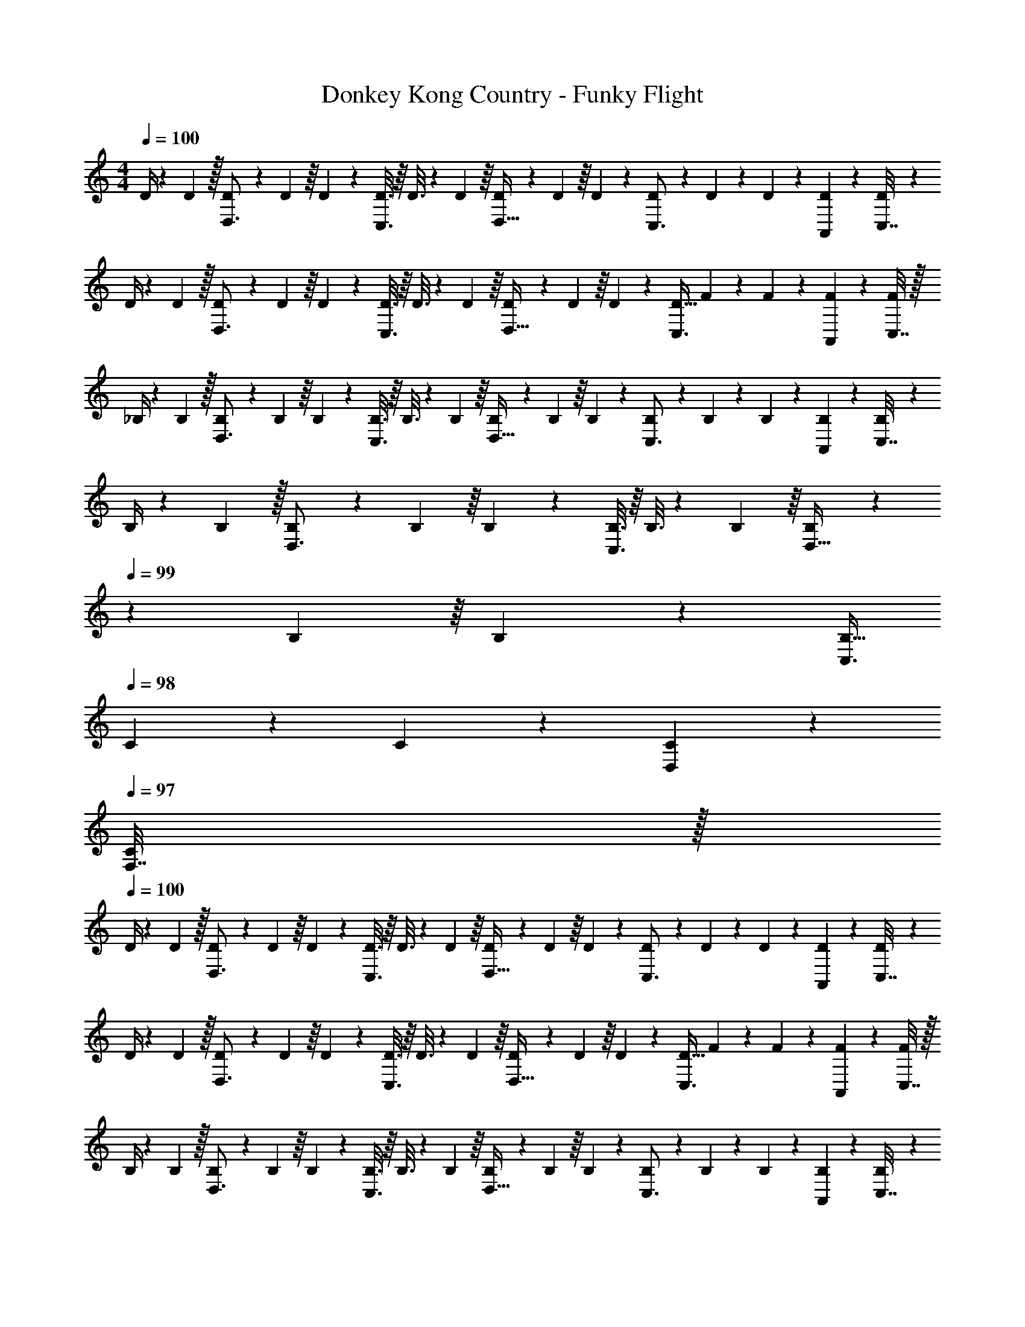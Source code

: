 X: 1
T: Donkey Kong Country - Funky Flight
Z: ABC Generated by Starbound Composer
L: 1/4
M: 4/4
Q: 1/4=100
K: C
D/4 z/24 D5/24 z/32 [D55/288D,3/4] z/18 D55/288 z/16 D55/288 z17/288 [D3/16C,3/4] z/16 D3/16 z17/288 D55/288 z/16 [D55/288D,23/32] z/18 D55/288 z/16 D41/224 z/28 [D3/14C,3/4] z/28 D3/14 z/28 D5/24 z/24 [D/5A,,2/9] z/20 [D/5C,7/32] z/20 
D/4 z/24 D5/24 z/32 [D55/288D,3/4] z/18 D55/288 z/16 D55/288 z17/288 [D3/16C,3/4] z/16 D3/16 z17/288 D55/288 z/16 [D55/288D,23/32] z/18 D55/288 z/16 D41/224 z/28 [z/4D9/32C,3/4] F3/14 z/28 F5/24 z/24 [F/5A,,2/9] z/20 [C,7/32F/4] z/32 
_B,/4 z/24 B,5/24 z/32 [B,55/288D,3/4] z/18 B,55/288 z/16 B,55/288 z17/288 [B,3/16C,3/4] z/16 B,3/16 z17/288 B,55/288 z/16 [B,55/288D,23/32] z/18 B,55/288 z/16 B,41/224 z/28 [B,3/14C,3/4] z/28 B,3/14 z/28 B,5/24 z/24 [B,/5A,,2/9] z/20 [B,/5C,7/32] z/20 
B,/4 z/24 B,5/24 z/32 [B,55/288D,3/4] z/18 B,55/288 z/16 B,55/288 z17/288 [B,3/16C,3/4] z/16 B,3/16 z17/288 B,55/288 z/16 [B,55/288D,23/32] z/36 
Q: 1/4=99
z/36 B,55/288 z/16 B,41/224 z/28 [z/4B,9/32C,3/4] 
Q: 1/4=98
C3/14 z/28 C5/24 z/24 [C/5D,2/9] z/20 
Q: 1/4=97
[F,7/32C/4] z/32 
Q: 1/4=100
D/4 z/24 D5/24 z/32 [D55/288D,3/4] z/18 D55/288 z/16 D55/288 z17/288 [D3/16C,3/4] z/16 D3/16 z17/288 D55/288 z/16 [D55/288D,23/32] z/18 D55/288 z/16 D41/224 z/28 [D3/14C,3/4] z/28 D3/14 z/28 D5/24 z/24 [D/5A,,2/9] z/20 [D/5C,7/32] z/20 
D/4 z/24 D5/24 z/32 [D55/288D,3/4] z/18 D55/288 z/16 D55/288 z17/288 [D3/16C,3/4] z/16 D3/16 z17/288 D55/288 z/16 [D55/288D,23/32] z/18 D55/288 z/16 D41/224 z/28 [z/4D9/32C,3/4] F3/14 z/28 F5/24 z/24 [F/5A,,2/9] z/20 [C,7/32F/4] z/32 
B,/4 z/24 B,5/24 z/32 [B,55/288D,3/4] z/18 B,55/288 z/16 B,55/288 z17/288 [B,3/16C,3/4] z/16 B,3/16 z17/288 B,55/288 z/16 [B,55/288D,23/32] z/18 B,55/288 z/16 B,41/224 z/28 [B,3/14C,3/4] z/28 B,3/14 z/28 B,5/24 z/24 [B,/5A,,2/9] z/20 [B,/5C,7/32] z/20 
B,/4 z/24 B,5/24 z/32 [B,55/288D,3/4] z/18 B,55/288 z/16 B,55/288 z17/288 [B,3/16C,3/4] z/16 B,3/16 z17/288 B,55/288 z/16 [B,55/288D,23/32] z/36 
Q: 1/4=99
z/36 B,55/288 z/16 B,41/224 z/28 [z/4B,9/32C,3/4] 
Q: 1/4=98
C3/14 z/28 C5/24 z/24 [C/5D,2/9] z/20 
Q: 1/4=97
[F,7/32C/4] z/32 
Q: 1/4=100
[z17/32d33/32] D,,15/32 z17/32 [d15/32D,,15/32] z17/32 [c7/16D,,7/16] z17/32 [d15/32D,,15/32] z9/16 
[d15/32D,,15/32] z17/32 [c15/32D,,15/32] z/32 [z/d31/32] D,,7/16 z/32 [F,,15/32c] z17/32 [z17/32_B33/32] 
_B,,,15/32 z17/32 [B15/32B,,,15/32] z17/32 [A7/16B,,,7/16] z17/32 [B15/32B,,,15/32] z9/16 
[B15/32B,,,15/32] z17/32 [A15/32B,,,15/32] z/32 [z/G31/32] B,,,7/16 z/32 [z/A] C,,15/32 z/32 [z17/32d33/32] 
D,,15/32 z17/32 [d15/32D,,15/32] z17/32 [c7/16D,,7/16] z17/32 [d15/32D,,15/32] z9/16 
[d15/32D,,15/32] z17/32 [c15/32D,,15/32] z/32 [z/d31/32] D,,7/16 z/32 [F,,15/32c] z17/32 [z17/32B33/32] 
B,,,15/32 z17/32 [B15/32B,,,15/32] z17/32 [A7/16B,,,7/16] z17/32 [G15/32B,,,15/32] z9/16 
B,,,15/32 z17/32 B,,,15/32 z17/32 B,,,7/16 z17/32 C,,15/32 z/32 [D,/4d33/32] z/24 D,5/24 z/32 
D,55/288 z/18 D,55/288 z/16 D,55/288 z17/288 D,3/16 z/16 [D,3/16d15/32] z17/288 D,55/288 z/16 D,55/288 z/18 D,55/288 z/16 [D,41/224c7/16] z/28 D,3/14 z/28 D,3/14 z/28 D,5/24 z/24 [D,/5d15/32] z/20 D,/5 z/20 D,/4 z/24 D,5/24 z/32 
[D,55/288d15/32] z/18 D,55/288 z/16 D,55/288 z17/288 D,3/16 z/16 [D,3/16c15/32] z17/288 D,55/288 z/16 [D,55/288d31/32] z/36 
Q: 1/4=99
z/36 D,55/288 z/16 D,41/224 z/28 
Q: 1/4=98
[z/4D,9/32] [F,3/14c] z/28 
Q: 1/4=97
F,5/24 z/24 F,/5 z/20 
Q: 1/4=96
F,/4 [_B,,/4B33/32] 
Q: 1/4=100
z/24 B,,5/24 z/32 
B,,55/288 z/18 B,,55/288 z/16 B,,55/288 z17/288 B,,3/16 z/16 [B,,3/16B15/32] z17/288 B,,55/288 z/16 B,,55/288 z/18 B,,55/288 z/16 [B,,41/224A7/16] z/28 B,,3/14 z/28 B,,3/14 z/28 B,,5/24 z/24 [B,,/5B15/32] z/20 B,,/5 z/20 B,,/4 z/24 B,,5/24 z/32 
[B,,55/288B15/32] z/18 B,,55/288 z/16 B,,55/288 z17/288 B,,3/16 z/16 [B,,3/16A15/32] z17/288 B,,55/288 z/16 [B,,55/288G31/32] z/18 B,,55/288 z/16 B,,41/224 z/28 [z/4B,,9/32] [C,3/14A] z/28 C,5/24 z/24 C,/5 z/20 C,/4 [D,/4d33/32] z/24 D,5/24 z/32 
D,55/288 z/18 D,55/288 z/16 D,55/288 z17/288 D,3/16 z/16 [D,3/16d15/32] z17/288 D,55/288 z/16 D,55/288 z/18 D,55/288 z/16 [D,41/224c7/16] z/28 D,3/14 z/28 D,3/14 z/28 D,5/24 z/24 [D,/5d15/32] z/20 D,/5 z/20 D,/4 z/24 D,5/24 z/32 
[D,55/288d15/32] z/18 D,55/288 z/16 D,55/288 z17/288 D,3/16 z/16 [D,3/16c15/32] z17/288 D,55/288 z/16 [D,55/288d31/32] z/36 
Q: 1/4=99
z/36 D,55/288 z/16 D,41/224 z/28 
Q: 1/4=98
[z/4D,9/32] [F,3/14c] z/28 
Q: 1/4=97
F,5/24 z/24 F,/5 z/20 
Q: 1/4=96
F,/4 [B,,/4B33/32] 
Q: 1/4=100
z/24 B,,5/24 z/32 
B,,55/288 z/18 B,,55/288 z/16 B,,55/288 z17/288 B,,3/16 z/16 [B,,3/16B15/32] z17/288 B,,55/288 z/16 B,,55/288 z/18 B,,55/288 z/16 [B,,41/224A7/16] z/28 B,,3/14 z/28 B,,3/14 z/28 B,,5/24 z/24 [B,,/5G15/32] z/20 B,,/5 z/20 B,,/4 z/24 B,,5/24 z/32 
B,,55/288 z/18 B,,55/288 z/16 B,,55/288 z17/288 B,,3/16 z/16 B,,3/16 z17/288 B,,55/288 z/16 B,,55/288 z/18 B,,55/288 z/16 B,,41/224 z/28 [z/4B,,9/32] C,3/14 z/28 C,5/24 z/24 C,/5 z/20 C,/4 D/4 z/24 D5/24 z/32 
[D55/288D,3/4] z/18 D55/288 z/16 D55/288 z17/288 [D3/16C,3/4] z/16 D3/16 z17/288 D55/288 z/16 [D55/288D,23/32] z/18 D55/288 z/16 D41/224 z/28 [D3/14C,3/4] z/28 D3/14 z/28 D5/24 z/24 [D/5A,,2/9] z/20 [D/5C,7/32] z/20 D/4 z/24 D5/24 z/32 
[D55/288D,3/4] z/18 D55/288 z/16 D55/288 z17/288 [D3/16C,3/4] z/16 D3/16 z17/288 D55/288 z/16 [D55/288D,23/32] z/18 D55/288 z/16 D41/224 z/28 [z/4D9/32C,3/4] F3/14 z/28 F5/24 z/24 [F/5A,,2/9] z/20 [C,7/32F/4] z/32 B,/4 z/24 B,5/24 z/32 
[B,55/288D,3/4] z/18 B,55/288 z/16 B,55/288 z17/288 [B,3/16C,3/4] z/16 B,3/16 z17/288 B,55/288 z/16 [B,55/288D,23/32] z/18 B,55/288 z/16 B,41/224 z/28 [B,3/14C,3/4] z/28 B,3/14 z/28 B,5/24 z/24 [B,/5A,,2/9] z/20 [B,/5C,7/32] z/20 B,/4 z/24 B,5/24 z/32 
[B,55/288D,3/4] z/18 B,55/288 z/16 B,55/288 z17/288 [B,3/16C,3/4] z/16 B,3/16 z17/288 B,55/288 z/16 [B,55/288D,23/32] z/36 
Q: 1/4=99
z/36 B,55/288 z/16 B,41/224 z/28 [z/4B,9/32C,3/4] 
Q: 1/4=98
C3/14 z/28 C5/24 z/24 [C/5D,2/9] z/20 
Q: 1/4=97
[F,7/32C/4] z/32 
Q: 1/4=100
D/4 z/24 D5/24 z/32 
[D55/288D,3/4] z/18 D55/288 z/16 D55/288 z17/288 [D3/16C,3/4] z/16 D3/16 z17/288 D55/288 z/16 [D55/288D,23/32] z/18 D55/288 z/16 D41/224 z/28 [D3/14C,3/4] z/28 D3/14 z/28 D5/24 z/24 [D/5A,,2/9] z/20 [D/5C,7/32] z/20 D/4 z/24 D5/24 z/32 
[D55/288D,3/4] z/18 D55/288 z/16 D55/288 z17/288 [D3/16C,3/4] z/16 D3/16 z17/288 D55/288 z/16 [D55/288D,23/32] z/18 D55/288 z/16 D41/224 z/28 [z/4D9/32C,3/4] F3/14 z/28 F5/24 z/24 [F/5A,,2/9] z/20 [C,7/32F/4] z/32 B,/4 z/24 B,5/24 z/32 
[B,55/288D,3/4] z/18 B,55/288 z/16 B,55/288 z17/288 [B,3/16C,3/4] z/16 B,3/16 z17/288 B,55/288 z/16 [B,55/288D,23/32] z/18 B,55/288 z/16 B,41/224 z/28 [B,3/14C,3/4] z/28 B,3/14 z/28 B,5/24 z/24 [B,/5A,,2/9] z/20 [B,/5C,7/32] z/20 B,/4 z/24 B,5/24 z/32 
[B,55/288D,3/4] z/18 B,55/288 z/16 B,55/288 z17/288 [B,3/16C,3/4] z/16 B,3/16 z17/288 B,55/288 z/16 [B,55/288D,23/32] z/36 
Q: 1/4=99
z/36 B,55/288 z/16 B,41/224 z/28 [z/4B,9/32C,3/4] 
Q: 1/4=98
C3/14 z/28 C5/24 z/24 [C/5D,2/9] z/20 
Q: 1/4=97
[F,7/32C/4] z/32 
Q: 1/4=100
[z17/32d33/32] 
D,,15/32 z17/32 [d15/32D,,15/32] z17/32 [c7/16D,,7/16] z17/32 [d15/32D,,15/32] z9/16 
[d15/32D,,15/32] z17/32 [c15/32D,,15/32] z/32 [z/d31/32] D,,7/16 z/32 [F,,15/32c] z17/32 [z17/32B33/32] 
B,,,15/32 z17/32 [B15/32B,,,15/32] z17/32 [A7/16B,,,7/16] z17/32 [B15/32B,,,15/32] z9/16 
[B15/32B,,,15/32] z17/32 [A15/32B,,,15/32] z/32 [z/G31/32] B,,,7/16 z/32 [z/A] C,,15/32 z/32 [z17/32d33/32] 
D,,15/32 z17/32 [d15/32D,,15/32] z17/32 [c7/16D,,7/16] z17/32 [d15/32D,,15/32] z9/16 
[d15/32D,,15/32] z17/32 [c15/32D,,15/32] z/32 [z/d31/32] D,,7/16 z/32 [F,,15/32c] z17/32 [z17/32B33/32] 
B,,,15/32 z17/32 [B15/32B,,,15/32] z17/32 [A7/16B,,,7/16] z17/32 [G15/32B,,,15/32] z9/16 
B,,,15/32 z17/32 B,,,15/32 z17/32 B,,,7/16 z17/32 C,,15/32 z/32 [D,/4d33/32] z/24 D,5/24 z/32 
D,55/288 z/18 D,55/288 z/16 D,55/288 z17/288 D,3/16 z/16 [D,3/16d15/32] z17/288 D,55/288 z/16 D,55/288 z/18 D,55/288 z/16 [D,41/224c7/16] z/28 D,3/14 z/28 D,3/14 z/28 D,5/24 z/24 [D,/5d15/32] z/20 D,/5 z/20 D,/4 z/24 D,5/24 z/32 
[D,55/288d15/32] z/18 D,55/288 z/16 D,55/288 z17/288 D,3/16 z/16 [D,3/16c15/32] z17/288 D,55/288 z/16 [D,55/288d31/32] z/36 
Q: 1/4=99
z/36 D,55/288 z/16 D,41/224 z/28 
Q: 1/4=98
[z/4D,9/32] [F,3/14c] z/28 
Q: 1/4=97
F,5/24 z/24 F,/5 z/20 
Q: 1/4=96
F,/4 [B,,/4B33/32] 
Q: 1/4=100
z/24 B,,5/24 z/32 
B,,55/288 z/18 B,,55/288 z/16 B,,55/288 z17/288 B,,3/16 z/16 [B,,3/16B15/32] z17/288 B,,55/288 z/16 B,,55/288 z/18 B,,55/288 z/16 [B,,41/224A7/16] z/28 B,,3/14 z/28 B,,3/14 z/28 B,,5/24 z/24 [B,,/5B15/32] z/20 B,,/5 z/20 B,,/4 z/24 B,,5/24 z/32 
[B,,55/288B15/32] z/18 B,,55/288 z/16 B,,55/288 z17/288 B,,3/16 z/16 [B,,3/16A15/32] z17/288 B,,55/288 z/16 [B,,55/288G31/32] z/18 B,,55/288 z/16 B,,41/224 z/28 [z/4B,,9/32] [C,3/14A] z/28 C,5/24 z/24 C,/5 z/20 C,/4 [D,/4d33/32] z/24 D,5/24 z/32 
D,55/288 z/18 D,55/288 z/16 D,55/288 z17/288 D,3/16 z/16 [D,3/16d15/32] z17/288 D,55/288 z/16 D,55/288 z/18 D,55/288 z/16 [D,41/224c7/16] z/28 D,3/14 z/28 D,3/14 z/28 D,5/24 z/24 [D,/5d15/32] z/20 D,/5 z/20 D,/4 z/24 D,5/24 z/32 
[D,55/288d15/32] z/18 D,55/288 z/16 D,55/288 z17/288 D,3/16 z/16 [D,3/16c15/32] z17/288 D,55/288 z/16 [D,55/288d31/32] z/18 D,55/288 z/16 D,41/224 z/28 [z/4D,9/32] [F,3/14c] z/28 F,5/24 z/24 F,/5 z/20 F,/4 [B,,/4B33/32] z/24 B,,5/24 z/32 
B,,55/288 z/18 B,,55/288 z/16 B,,55/288 z17/288 B,,3/16 z/16 [B,,3/16B15/32] z17/288 B,,55/288 z/16 B,,55/288 z/18 B,,55/288 z/16 [B,,41/224A7/16] z/28 B,,3/14 z/28 B,,3/14 z/28 B,,5/24 z/24 [B,,/5G15/32] z/20 B,,/5 z/20 B,,/4 z/24 B,,5/24 z/32 
B,,55/288 z/18 B,,55/288 z/16 B,,55/288 z17/288 B,,3/16 z/16 B,,3/16 z17/288 B,,55/288 z/16 B,,55/288 z/18 B,,55/288 z/16 B,,41/224 z/28 [z/4B,,9/32] C,3/14 z/28 C,5/24 z/24 C,/5 z/20 C,/4 
